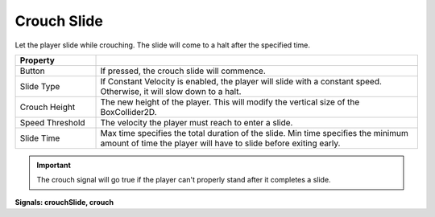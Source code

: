 Crouch Slide
++++++++++++

Let the player slide while crouching. The slide will come to a halt after the specified time. 

.. list-table::
   :widths: 25 100
   :header-rows: 1

   * - Property
     - 

   * - Button
     - If pressed, the crouch slide will commence.

   * - Slide Type
     - If Constant Velocity is enabled, the player will slide with a constant speed. Otherwise, it will slow down to a halt.

   * - Crouch Height
     - The new height of the player. This will modify the vertical size of the BoxCollider2D.

   * - Speed Threshold
     - The velocity the player must reach to enter a slide.

   * - Slide Time
     - Max time specifies the total duration of the slide. Min time specifies the minimum amount of time the player will have to slide before exiting early.

.. important:: 
   The crouch signal will go true if the player can't properly stand after it completes a slide.

**Signals: crouchSlide, crouch**
